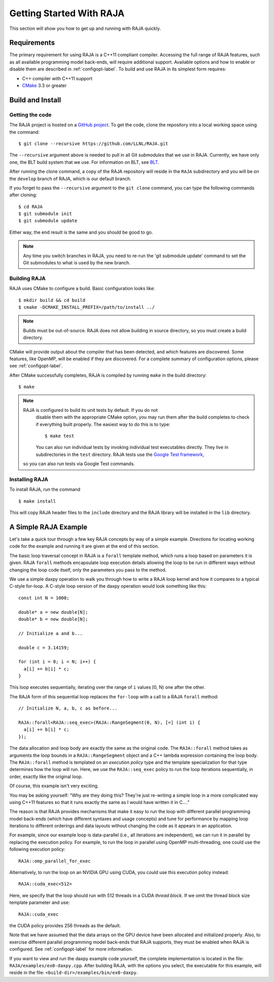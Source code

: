 .. ##
.. ## Copyright (c) 2016-18, Lawrence Livermore National Security, LLC.
.. ##
.. ## Produced at the Lawrence Livermore National Laboratory
.. ##
.. ## LLNL-CODE-689114
.. ##
.. ## All rights reserved.
.. ##
.. ## This file is part of RAJA.
.. ##
.. ## For details about use and distribution, please read RAJA/LICENSE.
.. ##


.. _getting_started-label:

*************************
Getting Started With RAJA
*************************

This section will show you how to get up and running with RAJA quickly.

============
Requirements
============

The primary requirement for using RAJA is a C++11 compliant compiler.
Accessing the full range of RAJA features, such as all available programming
model back-ends, will require additional support. Available options and how
to enable or disable them are described in :ref:`configopt-label`. To
build and use RAJA in its simplest form requires:

- C++ compiler with C++11 support
- `CMake <https://cmake.org/>`_ 3.3 or greater

==================
Build and Install
==================

----------------
Getting the code
----------------

The RAJA project is hosted on a `GitHub project <https://github.com/LLNL/RAJA>`_.
To get the code, clone the repository into a local working space using
the command::

   $ git clone --recursive https://github.com/LLNL/RAJA.git

The ``--recursive`` argument above is needed to pull in all Git *submodules*
that we use in RAJA. Currently, we have only one, the BLT build system that
we use. For information on BLT, see `BLT <https://github.com/LLNL/blt>`_.

After running the clone command, a copy of the RAJA repository will reside in
the ``RAJA`` subdirectory and you will be on the ``develop`` branch of RAJA,
which is our default branch.

If you forget to pass the ``--recursive`` argument to the ``git clone``
command, you can type the following commands after cloning::

  $ cd RAJA
  $ git submodule init
  $ git submodule update

Either way, the end result is the same and you should be good to go.

.. note:: Any time you switch branches in RAJA, you need to re-run the
          'git submodule update' command to set the Git submodules to
          what is used by the new branch.


--------------
Building RAJA
--------------

RAJA uses CMake to configure a build. Basic configuration looks like::

  $ mkdir build && cd build
  $ cmake -DCMAKE_INSTALL_PREFIX=/path/to/install ../

.. note:: Builds must be out-of-source.  RAJA does not allow building in
          source directory, so you must create a build directory.

CMake will provide output about the compiler that has been detected, and
which features are discovered. Some features, like OpenMP, will be enabled
if they are discovered. For a complete summary of configuration options, please
see :ref:`configopt-label`.

After CMake successfully completes, RAJA is compiled by running ``make``
in the build directory::

  $ make

.. note:: RAJA is configured to build its unit tests by default. If you do not
          disable them with the appropriate CMake option, you may run them
          after the build completes to check if everything built properly.
          The easiest way to do this is to type::

          $ make test

          You can also run individual tests by invoking individual test 
          executables directly. They live in subdirectories in the ``test`` 
          directory. RAJA tests use the 
          `Google Test framework <https://github.com/google/googletest>`_, 
         so you can also run tests via Google Test commands.


----------------
Installing RAJA
----------------

To install RAJA, run the command ::

  $ make install

This will copy RAJA header files to the ``include`` directory and the RAJA
library will be installed in the ``lib`` directory.


======================
A Simple RAJA Example
======================

Let's take a quick tour through a few key RAJA concepts by way of a simple 
example. Directions for locating working code for the example and running it
are given at the end of this section.

The basic loop traversal concept in RAJA is a ``forall`` template method, 
which runs a loop based on parameters it is given. RAJA ``forall`` methods
encapsulate loop execution details allowing the loop to be run in 
different ways without changing the loop code itself, only the parameters
you pass to the method. 

We use a simple daxpy operation to walk you through how to write a RAJA loop 
kernel and how it compares to a typical C-style for-loop. A C-style loop 
version of the daxpy operation would look something like this::

  const int N = 1000;

  double* a = new double[N];
  double* b = new double[N];

  // Initialize a and b...

  double c = 3.14159;

  for (int i = 0; i < N; i++) {
    a[i] += b[i] * c;
  }

This loop executes sequentially, iterating over the range of ``i``
values [0, N) one after the other.

The RAJA form of this sequential loop replaces the ``for-loop``
with a call to a RAJA ``forall`` method::

  // Initialize N, a, b, c as before...

  RAJA::forall<RAJA::seq_exec>(RAJA::RangeSegment(0, N), [=] (int i) {
    a[i] += b[i] * c;
  });

The data allocation and loop body are exactly the same as the original code.
The ``RAJA::forall`` method takes as arguments the loop bounds in a
``RAJA::RangeSegment`` object and a C++ lambda expression containing the loop 
body. The ``RAJA::forall`` method is templated on an `execution policy` type 
and the template specialization for that type determines how the loop will 
run. Here, we use the ``RAJA::seq_exec`` policy to run the loop iterations 
sequentially, in order, exactly like the original loop.

Of course, this example isn't very exciting. 

You may be asking yourself: "Why are they doing this? They're just re-writing 
a simple loop in a more complicated way using C++11 features so that it runs 
exactly the same as I would have written it in C...."

The reason is that RAJA provides mechanisms that make it easy to run the 
loop with different parallel programming model back-ends (which have different
syntaxes and usage concepts) and tune for performance by mapping loop 
iterations to different orderings and data layouts without changing the 
code as it appears in an application.

For example, since our example loop is data-parallel (i.e., all
iterations are independent), we can run it in parallel by replacing the
execution policy. For example, to run the loop in parallel using OpenMP
multi-threading, one could use the following execution policy::

  RAJA::omp_parallel_for_exec

Alternatively, to run the loop on an NVIDIA GPU using CUDA, you could use 
this execution policy instead::

  RAJA::cuda_exec<512>

Here, we specify that the loop should run with 512 threads in a CUDA 
`thread block`. If we omit the thread block size template parameter and use::

  RAJA::cuda_exec

the CUDA policy provides 256 threads as the default. 

Note that we have assumed that the data arrays on the GPU device have been
allocated and initialized properly. Also, to exercise different
parallel programming model back-ends that RAJA supports, they must be
enabled when RAJA is configured. See :ref:`configopt-label` for more 
information.

If you want to view and run the daxpy example code yourself, the complete 
implementation is located in the file: ``RAJA/examples/ex0-daxpy.cpp``. 
After building RAJA, with the options you select, the executable for this 
example, will reside in the file: ``<build-dir>/examples/bin/ex0-daxpy``.
